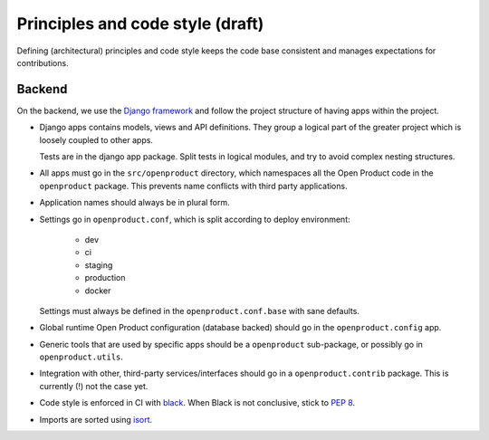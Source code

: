 .. _development_principles:

Principles and code style (draft)
=================================

Defining (architectural) principles and code style keeps the code base consistent
and manages expectations for contributions.

Backend
-------

On the backend, we use the `Django framework`_ and follow the project structure
of having apps within the project.

- Django apps contains models, views and API definitions. They group a logical part of
  the greater project which is loosely coupled to other apps.

  Tests are in the django app package. Split tests in logical modules, and try to avoid
  complex nesting structures.

- All apps must go in the ``src/openproduct`` directory, which namespaces all the Open Product
  code in the ``openproduct`` package. This prevents name conflicts with third party
  applications.

- Application names should always be in plural form.

- Settings go in ``openproduct.conf``, which is split according to deploy environment:

      - dev
      - ci
      - staging
      - production
      - docker

  Settings must always be defined in the ``openproduct.conf.base`` with sane defaults.

- Global runtime Open Product configuration (database backed) should go in the
  ``openproduct.config`` app.

- Generic tools that are used by specific apps should be a ``openproduct`` sub-package,
  or possibly go in ``openproduct.utils``.

- Integration with other, third-party services/interfaces should go in a
  ``openproduct.contrib`` package. This is currently (!) not the case yet.

- Code style is enforced in CI with `black`_. When Black is not conclusive, stick to
  `PEP 8`_.

- Imports are sorted using isort_.

.. _Django framework: https://www.djangoproject.com/
.. _black: https://github.com/psf/black
.. _PEP 8: https://www.python.org/dev/peps/pep-0008/
.. _isort: https://pycqa.github.io/isort/
